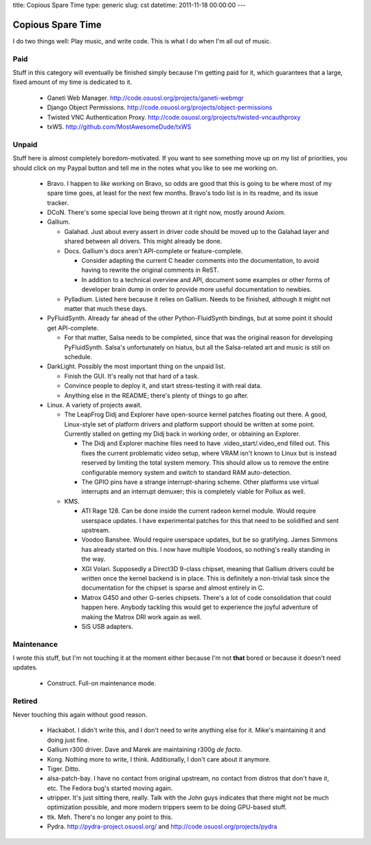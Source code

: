 title: Copious Spare Time
type: generic
slug: cst
datetime: 2011-11-18 00:00:00
---

Copious Spare Time
==================

I do two things well: Play music, and write code. This is what I do when I'm
all out of music.

Paid
----

Stuff in this category will eventually be finished simply because I'm getting
paid for it, which guarantees that a large, fixed amount of my time is
dedicated to it.

 * Ganeti Web Manager. http://code.osuosl.org/projects/ganeti-webmgr
 * Django Object Permissions.
   http://code.osuosl.org/projects/object-permissions
 * Twisted VNC Authentication Proxy.
   http://code.osuosl.org/projects/twisted-vncauthproxy
 * txWS. http://github.com/MostAwesomeDude/txWS

Unpaid
------

Stuff here is almost completely boredom-motivated. If you want to see
something move up on my list of priorities, you should click on my Paypal
button and tell me in the notes what you like to see me working on.

 * Bravo. I happen to *like* working on Bravo, so odds are good that this is
   going to be where most of my spare time goes, at least for the next few
   months. Bravo's todo list is in its readme, and its issue tracker.
 * DCoN. There's some special love being thrown at it right now, mostly around
   Axiom.
 * Gallium.

   * Galahad. Just about every assert in driver code should be moved up to the
     Galahad layer and shared between all drivers. This might already be done.
   * Docs. Gallium's docs aren't API-complete or feature-complete.

     * Consider adapting the current C header comments into the documentation,
       to avoid having to rewrite the original comments in ReST.
     * In addition to a technical overview and API, document some examples or
       other forms of developer brain dump in order to provide more useful
       documentation to newbies.

   * Pylladium. Listed here because it relies on Gallium. Needs to be
     finished, although it might not matter that much these days.

 * PyFluidSynth. Already far ahead of the other Python-FluidSynth bindings,
   but at some point it should get API-complete.

   * For that matter, Salsa needs to be completed, since that was the original
     reason for developing PyFluidSynth. Salsa's unfortunately on hiatus, but
     all the Salsa-related art and music is still on schedule.

 * DarkLight. Possibly the most important thing on the unpaid list.

   * Finish the GUI. It's really not that hard of a task.
   * Convince people to deploy it, and start stress-testing it with real data.
   * Anything else in the README; there's plenty of things to go after.

 * Linux. A variety of projects await.

   * The LeapFrog Didj and Explorer have open-source kernel patches floating
     out there. A good, Linux-style set of platform drivers and platform
     support should be written at some point. Currently stalled on getting my
     Didj back in working order, or obtaining an Explorer.

     * The Didj and Explorer machine files need to have
       .video_start/.video_end filled out. This fixes the current problematic
       video setup, where VRAM isn't known to Linux but is instead reserved by
       limiting the total system memory. This should allow us to remove the
       entire configurable memory system and switch to standard RAM
       auto-detection.
     * The GPIO pins have a strange interrupt-sharing scheme. Other platforms
       use virtual interrupts and an interrupt demuxer; this is completely
       viable for Pollux as well.

   * KMS.

     * ATI Rage 128. Can be done inside the current radeon kernel module.
       Would require userspace updates. I have experimental patches for this
       that need to be solidified and sent upstream.
     * Voodoo Banshee. Would require userspace updates, but be so gratifying.
       James Simmons has already started on this. I now have multiple Voodoos,
       so nothing's really standing in the way.
     * XGI Volari. Supposedly a Direct3D 9-class chipset, meaning that Gallium
       drivers could be written once the kernel backend is in place. This is
       definitely a non-trivial task since the documentation for the chipset
       is sparse and almost entirely in C.
     * Matrox G450 and other G-series chipsets. There's a lot of code
       consolidation that could happen here. Anybody tackling this would get
       to experience the joyful adventure of making the Matrox DRI work again
       as well.
     * SiS USB adapters.

Maintenance
-----------

I wrote this stuff, but I'm not touching it at the moment either because I'm
not **that** bored or because it doesn't need updates.

 * Construct. Full-on maintenance mode.

Retired
-------

Never touching this again without good reason.

 * Hackabot. I didn't write this, and I don't need to write anything else for
   it. Mike's maintaining it and doing just fine.
 * Gallium r300 driver. Dave and Marek are maintaining r300g *de facto*.
 * Kong. Nothing more to write, I think. Additionally, I don't care about it
   anymore.
 * Tiger. Ditto.
 * alsa-patch-bay. I have no contact from original upstream, no contact from
   distros that don't have it, etc. The Fedora bug's started moving again.
 * utripper. It's just sitting there, really. Talk with the John guys
   indicates that there might not be much optimization possible, and more
   modern trippers seem to be doing GPU-based stuff.
 * ttk. Meh. There's no longer any point to this.
 * Pydra. http://pydra-project.osuosl.org/ and
   http://code.osuosl.org/projects/pydra
